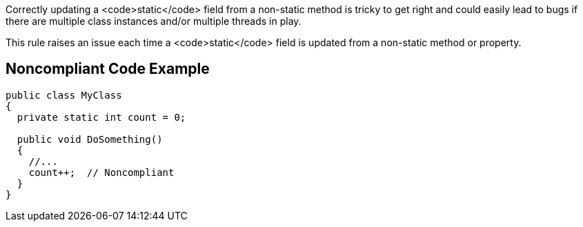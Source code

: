 Correctly updating a <code>static</code> field from a non-static method is tricky to get right and could easily lead to bugs if there are multiple class instances  and/or multiple threads in play. 

This rule raises an issue each time a <code>static</code> field is updated from a non-static method or property.

== Noncompliant Code Example

----
public class MyClass 
{
  private static int count = 0;

  public void DoSomething() 
  {
    //...
    count++;  // Noncompliant
  }
}
----
